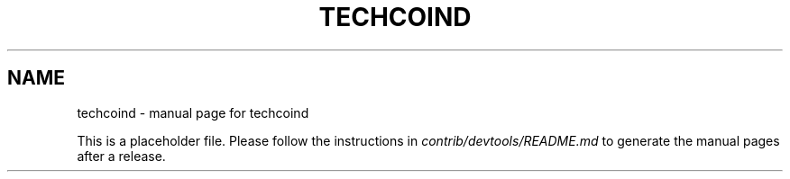 .TH TECHCOIND "1"
.SH NAME
techcoind \- manual page for techcoind

This is a placeholder file. Please follow the instructions in \fIcontrib/devtools/README.md\fR to generate the manual pages after a release.
